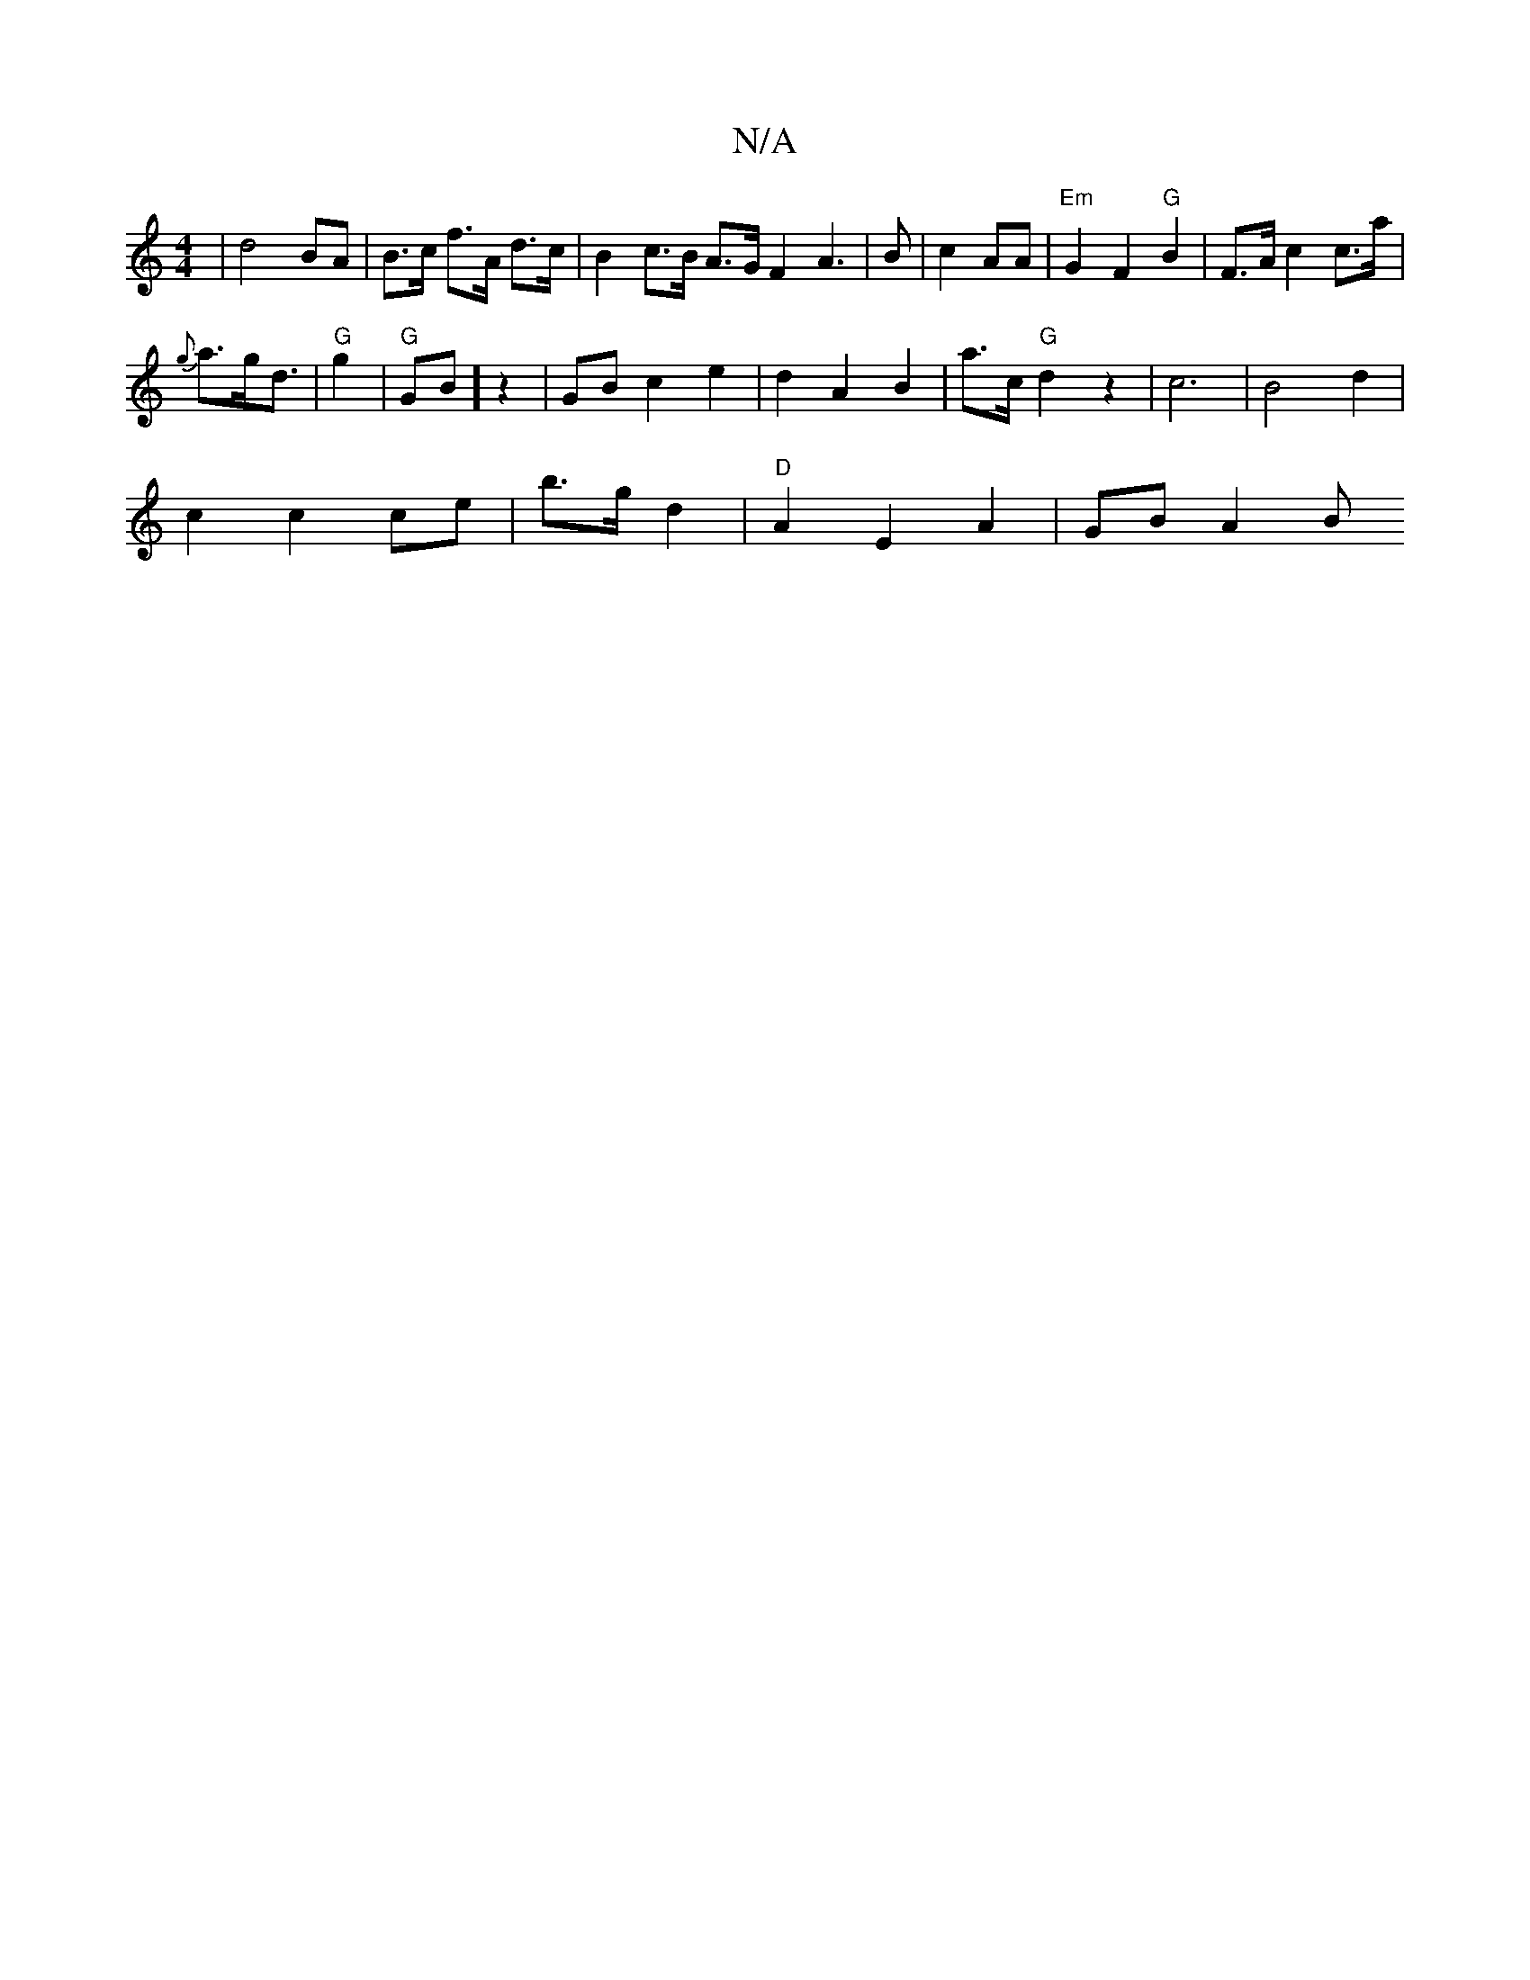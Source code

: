 X:1
T:N/A
M:4/4
R:N/A
K:Cmajor
4 | d4 BA | B>c f>A d>c | B2 c>B A>G}F2 A2|>14/4- B2|c2 AA|"Em"G2 F2 "G"B2 | F>A c2 c>a |
{g}a>gd3/ |"G" g2|"G"GB] z2 | GB c2 e2|d2 A2B2 | a>c "G"d2 z2|c6|B4 d2 |
c2 c2ce|b>g d2 | "D" A2 E2 A2|GB A2 B